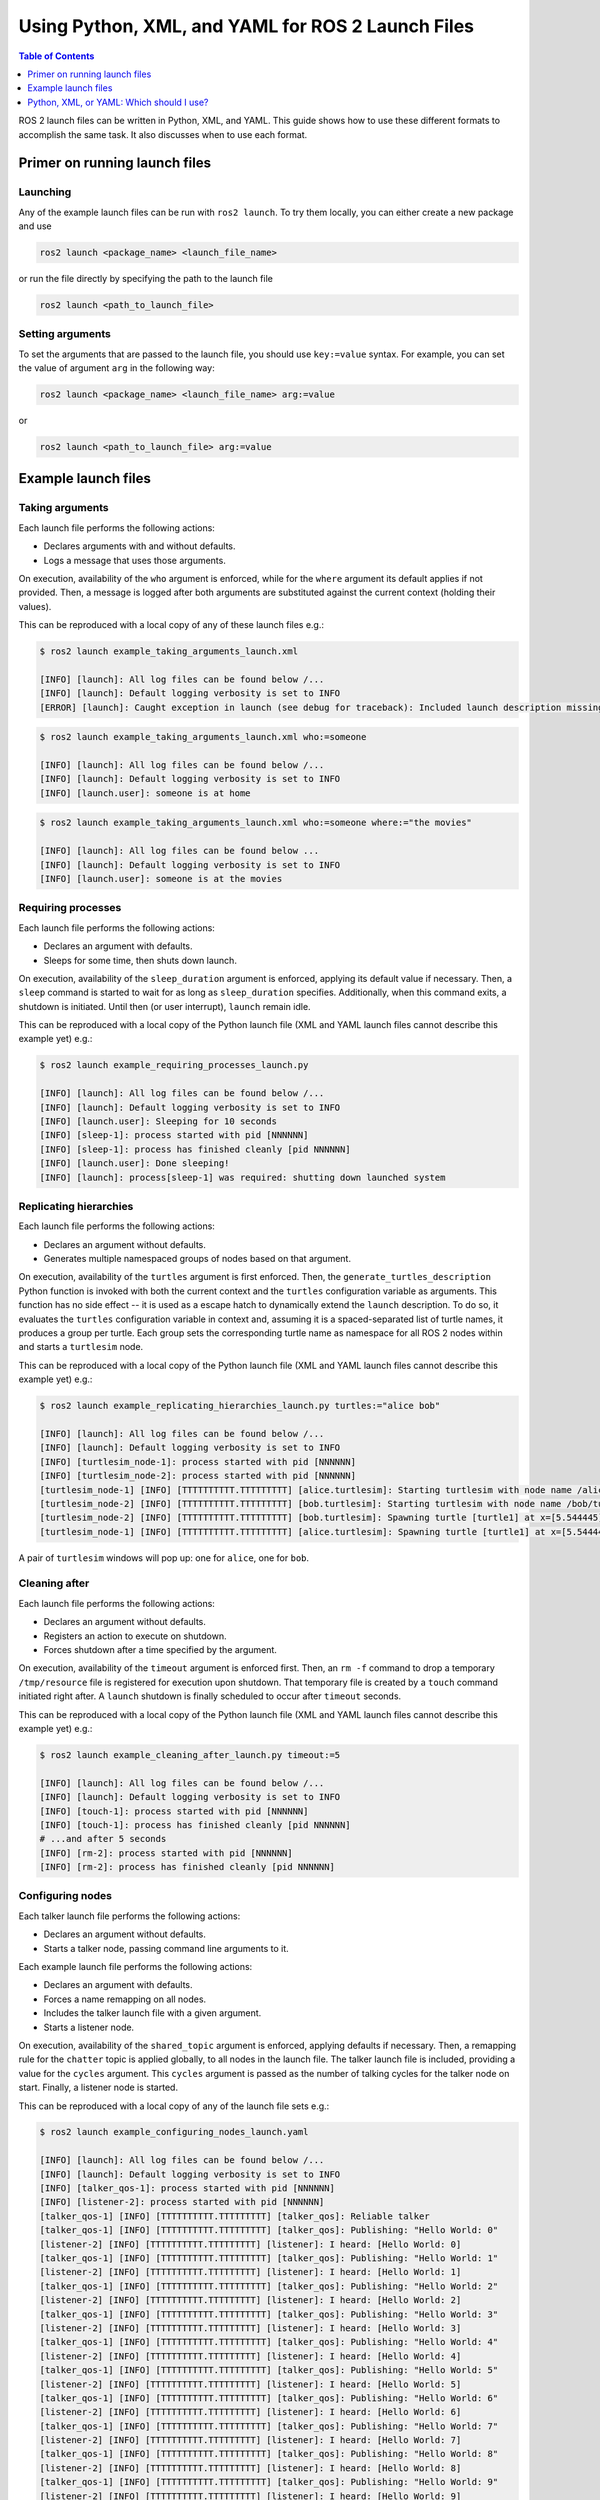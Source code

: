 .. redirect-from::

  Guides/Launch-file-different-formats

Using Python, XML, and YAML for ROS 2 Launch Files
==================================================

.. contents:: Table of Contents
   :depth: 1
   :local:

ROS 2 launch files can be written in Python, XML, and YAML.
This guide shows how to use these different formats to accomplish the same task.
It also discusses when to use each format.

Primer on running launch files
------------------------------

Launching
^^^^^^^^^

Any of the example launch files can be run with ``ros2 launch``.
To try them locally, you can either create a new package and use

.. code-block:: console

  ros2 launch <package_name> <launch_file_name>

or run the file directly by specifying the path to the launch file

.. code-block:: console

  ros2 launch <path_to_launch_file>

Setting arguments
^^^^^^^^^^^^^^^^^

To set the arguments that are passed to the launch file, you should use ``key:=value`` syntax.
For example, you can set the value of argument ``arg`` in the following way:

.. code-block:: console

  ros2 launch <package_name> <launch_file_name> arg:=value

or

.. code-block:: console

  ros2 launch <path_to_launch_file> arg:=value

Example launch files
--------------------

Taking arguments
^^^^^^^^^^^^^^^^

Each launch file performs the following actions:

* Declares arguments with and without defaults.
* Logs a message that uses those arguments.

.. tabs::

   .. group-tab:: Python

      .. code-block:: python

        # example_taking_arguments_launch.py

        from launch import LaunchDescription
        from launch.actions import DeclareLaunchArgument
        from launch.actions import LogInfo
        from launch.substitutions import LaunchConfiguration

        def generate_launch_description():
            return LaunchDescription([
                DeclareLaunchArgument('who'),
                DeclareLaunchArgument('where', default_value='home'),

                LogInfo(msg=[LaunchConfiguration('who'), ' is at ', LaunchConfiguration('where')])
            ])

   .. group-tab:: XML

      .. code-block:: xml

        <!-- example_taking_arguments_launch.xml -->

        <launch>
            <arg name="who"/>
            <arg name="where" default="home"/>

            <log message="$(var who) is at $(var where)"/>
        </launch>

   .. group-tab:: YAML

      .. code-block:: yaml

        # example_taking_arguments_launch.yaml

        launch:
        - arg:
            name: "who"
        - arg:
            name: "where"
            default: "home"
        - log:
            message: "$(var who) is at $(var where)"

On execution, availability of the ``who`` argument is enforced, while for the ``where`` argument its default applies if not provided.
Then, a message is logged after both arguments are substituted against the current context (holding their values).

This can be reproduced with a local copy of any of these launch files e.g.:

.. code-block:: console

    $ ros2 launch example_taking_arguments_launch.xml

    [INFO] [launch]: All log files can be found below /...
    [INFO] [launch]: Default logging verbosity is set to INFO
    [ERROR] [launch]: Caught exception in launch (see debug for traceback): Included launch description missing required argument 'who' (description: 'no description given'), given: []

.. code-block:: shell

    $ ros2 launch example_taking_arguments_launch.xml who:=someone

    [INFO] [launch]: All log files can be found below /...
    [INFO] [launch]: Default logging verbosity is set to INFO
    [INFO] [launch.user]: someone is at home

.. code-block:: shell

    $ ros2 launch example_taking_arguments_launch.xml who:=someone where:="the movies"

    [INFO] [launch]: All log files can be found below ...
    [INFO] [launch]: Default logging verbosity is set to INFO
    [INFO] [launch.user]: someone is at the movies

Requiring processes
^^^^^^^^^^^^^^^^^^^

Each launch file performs the following actions:

* Declares an argument with defaults.
* Sleeps for some time, then shuts down launch.

.. tabs::

   .. group-tab:: Python

      .. code-block:: python

        # example_requiring_processes_launch.py

        from launch import LaunchDescription
        from launch.actions import DeclareLaunchArgument
        from launch.actions import ExecuteProcess
        from launch.actions import LogInfo
        from launch.actions import Shutdown
        from launch.substitutions import LaunchConfiguration

        def generate_launch_description():
            return LaunchDescription([
                DeclareLaunchArgument('sleep_duration', default_value='10', description='Time to sleep, in seconds'),
                ExecuteProcess(
                    cmd=['sleep', LaunchConfiguration('sleep_duration')],
                    on_exit=[
                        LogInfo(msg='Done sleeping!'),
                        Shutdown(reason='main process terminated')
                    ]
                ),
                LogInfo(msg=['Sleeping for ', LaunchConfiguration('sleep_duration'), ' seconds']),
            ])

   .. group-tab:: XML

      .. code-block:: xml

        <!-- Currently unsupported -->

   .. group-tab:: YAML

      .. code-block:: yaml

        # Currently unsupported

On execution, availability of the ``sleep_duration`` argument is enforced, applying its default value if necessary.
Then, a ``sleep`` command is started to wait for as long as ``sleep_duration`` specifies.
Additionally, when this command exits, a shutdown is initiated.
Until then (or user interrupt), ``launch`` remain idle.

This can be reproduced with a local copy of the Python launch file (XML and YAML launch files cannot describe this example yet) e.g.:

.. code-block:: console

    $ ros2 launch example_requiring_processes_launch.py

    [INFO] [launch]: All log files can be found below /...
    [INFO] [launch]: Default logging verbosity is set to INFO
    [INFO] [launch.user]: Sleeping for 10 seconds
    [INFO] [sleep-1]: process started with pid [NNNNNN]
    [INFO] [sleep-1]: process has finished cleanly [pid NNNNNN]
    [INFO] [launch.user]: Done sleeping!
    [INFO] [launch]: process[sleep-1] was required: shutting down launched system

Replicating hierarchies
^^^^^^^^^^^^^^^^^^^^^^^

Each launch file performs the following actions:

* Declares an argument without defaults.
* Generates multiple namespaced groups of nodes based on that argument.

.. tabs::

   .. group-tab:: Python

      .. code-block:: python

        # example_replicating_hierarchies_launch.py

        from launch import LaunchDescription
        from launch.actions import DeclareLaunchArgument
        from launch.actions import GroupAction
        from launch.actions import OpaqueFunction
        from launch.substitutions import LaunchConfiguration
        from launch_ros.actions import Node
        from launch_ros.actions import PushRosNamespace

        def generate_turtles_description(context, turtles):
            return [
                GroupAction(
                    actions=[
                        PushRosNamespace(turtle_name),
                        Node(
                            package='turtlesim',
                            executable='turtlesim_node',
                            output='screen')
                    ]
                )
                for turtle_name in turtles.perform(context).split()
            ]

        def generate_launch_description():
            return LaunchDescription([
                DeclareLaunchArgument('turtles', description='A space-separated list of turtle names'),
                OpaqueFunction(
                    function=generate_turtles_description,
                    args=[LaunchConfiguration('turtles')])
            ])

   .. group-tab:: XML

      .. code-block:: xml

        <!-- Currently unsupported -->

   .. group-tab:: YAML

      .. code-block:: yaml

        # Currently unsupported

On execution, availability of the ``turtles`` argument is first enforced.
Then, the ``generate_turtles_description`` Python function is invoked with both the current context and the ``turtles`` configuration variable as arguments.
This function has no side effect -- it is used as a escape hatch to dynamically extend the ``launch`` description.
To do so, it evaluates the ``turtles`` configuration variable in context and, assuming it is a spaced-separated list of turtle names, it produces a group per turtle.
Each group sets the corresponding turtle name as namespace for all ROS 2 nodes within and starts a ``turtlesim`` node.

This can be reproduced with a local copy of the Python launch file (XML and YAML launch files cannot describe this example yet) e.g.:

.. code-block:: console

    $ ros2 launch example_replicating_hierarchies_launch.py turtles:="alice bob"

    [INFO] [launch]: All log files can be found below /...
    [INFO] [launch]: Default logging verbosity is set to INFO
    [INFO] [turtlesim_node-1]: process started with pid [NNNNNN]
    [INFO] [turtlesim_node-2]: process started with pid [NNNNNN]
    [turtlesim_node-1] [INFO] [TTTTTTTTTT.TTTTTTTTT] [alice.turtlesim]: Starting turtlesim with node name /alice/turtlesim
    [turtlesim_node-2] [INFO] [TTTTTTTTTT.TTTTTTTTT] [bob.turtlesim]: Starting turtlesim with node name /bob/turtlesim
    [turtlesim_node-2] [INFO] [TTTTTTTTTT.TTTTTTTTT] [bob.turtlesim]: Spawning turtle [turtle1] at x=[5.544445], y=[5.544445], theta=[0.000000]
    [turtlesim_node-1] [INFO] [TTTTTTTTTT.TTTTTTTTT] [alice.turtlesim]: Spawning turtle [turtle1] at x=[5.544445], y=[5.544445], theta=[0.000000]

A pair of ``turtlesim`` windows will pop up: one for ``alice``, one for ``bob``.

Cleaning after
^^^^^^^^^^^^^^

Each launch file performs the following actions:

* Declares an argument without defaults.
* Registers an action to execute on shutdown.
* Forces shutdown after a time specified by the argument.

.. tabs::

   .. group-tab:: Python

      .. code-block:: python

        # example_cleaning_after_launch.py

        from launch import LaunchDescription
        from launch.actions import DeclareLaunchArgument
        from launch.actions import ExecuteProcess
        from launch.actions import RegisterEventHandler
        from launch.actions import Shutdown
        from launch.actions import TimerAction
        from launch.event_handlers import OnShutdown
        from launch.substitutions import LaunchConfiguration

        def generate_launch_description():
            return LaunchDescription([
                DeclareLaunchArgument('timeout', description='Timeout before shutdown, in seconds'),
                RegisterEventHandler(OnShutdown(on_shutdown=[
                    ExecuteProcess(cmd=['rm', '-f', '/tmp/resource']),
                ])),
                ExecuteProcess(cmd=['touch', '/tmp/resource']),
                TimerAction(period=LaunchConfiguration('timeout'), actions=[
                    Shutdown(reason='launch timed out!')
                ])
            ])

   .. group-tab:: XML

      .. code-block:: xml

        <!-- Currently unsupported -->

   .. group-tab:: YAML

      .. code-block:: yaml

        # Currently unsupported

On execution, availability of the ``timeout`` argument is enforced first.
Then, an ``rm -f`` command to drop a temporary ``/tmp/resource`` file is registered for execution upon shutdown.
That temporary file is created by a ``touch`` command initiated right after.
A ``launch`` shutdown is finally scheduled to occur after ``timeout`` seconds.

This can be reproduced with a local copy of the Python launch file (XML and YAML launch files cannot describe this example yet) e.g.:

.. code-block:: console

    $ ros2 launch example_cleaning_after_launch.py timeout:=5

    [INFO] [launch]: All log files can be found below /...
    [INFO] [launch]: Default logging verbosity is set to INFO
    [INFO] [touch-1]: process started with pid [NNNNNN]
    [INFO] [touch-1]: process has finished cleanly [pid NNNNNN]
    # ...and after 5 seconds
    [INFO] [rm-2]: process started with pid [NNNNNN]
    [INFO] [rm-2]: process has finished cleanly [pid NNNNNN]

Configuring nodes
^^^^^^^^^^^^^^^^^

Each talker launch file performs the following actions:

* Declares an argument without defaults.
* Starts a talker node, passing command line arguments to it.

Each example launch file performs the following actions:

* Declares an argument with defaults.
* Forces a name remapping on all nodes.
* Includes the talker launch file with a given argument.
* Starts a listener node.

.. tabs::

   .. group-tab:: Python

      .. code-block:: python

        # talker_launch.py

        from launch import LaunchDescription
        from launch.actions import DeclareLaunchArgument
        from launch.actions import Shutdown
        from launch.substitutions import LaunchConfiguration
        from launch_ros.actions import Node

        def generate_launch_description():
            return LaunchDescription([
                DeclareLaunchArgument('cycles', description='number of times to talk'),
                Node(
                    package='demo_nodes_py', executable='talker_qos', output='screen',
                    arguments=['--reliable', '-n', LaunchConfiguration('cycles')]),
            ])

    .. code-block:: python

        # example_configuring_nodes_launch.py

        from launch import LaunchDescription
        from launch.actions import DeclareLaunchArgument
        from launch.actions import IncludeLaunchDescription
        from launch.substitutions import LaunchConfiguration
        from launch_ros.actions import Node
        from launch_ros.actions import SetRemap

        def generate_launch_description():
            return LaunchDescription([
                DeclareLaunchArgument('shared_topic' default_value='chat'),
                SetRemap('chatter', dst=LaunchConfiguration('shared_topic')),
                IncludeLaunchDescription('talker_launch.py', launch_arguments=[('cycles', '10')]),
                Node(package='demo_nodes_py', executable='listener', output='screen')
            ])

   .. group-tab:: XML

      .. code-block:: xml

        <!-- talker_launch.xml -->

        <launch>
            <arg name="cycles" description="number of times to talk"/>
            <node pkg="demo_nodes_py" exec="talker_qos" args="--reliable -n $(var cycles)" output="screen"/>
        </launch>

      .. code-block:: xml

        <!-- example_configuring_nodes_launch.py -->

        <launch>
            <arg name="shared_topic" default="chat"/>
            <set_remap from="chatter" to="$(var shared_topic)"/>
            <include file="talker_launch.xml">
                <arg name="cycles" value="10"/>
            </include>
            <node pkg="demo_nodes_py" exec="listener" output="screen"/>
        </launch>

   .. group-tab:: YAML

      .. code-block:: yaml

        # talker_launch.yaml

        launch:
        - arg:
            name: "cycles"
            description: "number of times to talk"
        - node:
            pkg: "demo_nodes_py"
            exec: "talker_qos"
            args: "--reliable -n $(var cycles)"
            output: "screen"

      .. code-block:: yaml

        # example_configuring_nodes_launch.yaml

        launch:
        - arg:
            name: "shared_topic"
            default: "chat"
        - set_remap:
            from: "chatter"
            to: "$(var shared_topic)"
        - include:
            file: "talker_launch.yaml"
            arg:
            - name: "cycles"
              value: "10"
        - node:
            pkg: "demo_nodes_py"
            exec: "listener"
            output: "screen"

On execution, availability of the ``shared_topic`` argument is enforced, applying defaults if necessary.
Then, a remapping rule for the ``chatter`` topic is applied globally, to all nodes in the launch file.
The talker launch file is included, providing a value for the ``cycles`` argument.
This ``cycles`` argument is passed as the number of talking cycles for the talker node on start.
Finally, a listener node is started.

This can be reproduced with a local copy of any of the launch file sets e.g.:

.. code-block:: console

    $ ros2 launch example_configuring_nodes_launch.yaml

    [INFO] [launch]: All log files can be found below /...
    [INFO] [launch]: Default logging verbosity is set to INFO
    [INFO] [talker_qos-1]: process started with pid [NNNNNN]
    [INFO] [listener-2]: process started with pid [NNNNNN]
    [talker_qos-1] [INFO] [TTTTTTTTTT.TTTTTTTTT] [talker_qos]: Reliable talker
    [talker_qos-1] [INFO] [TTTTTTTTTT.TTTTTTTTT] [talker_qos]: Publishing: "Hello World: 0"
    [listener-2] [INFO] [TTTTTTTTTT.TTTTTTTTT] [listener]: I heard: [Hello World: 0]
    [talker_qos-1] [INFO] [TTTTTTTTTT.TTTTTTTTT] [talker_qos]: Publishing: "Hello World: 1"
    [listener-2] [INFO] [TTTTTTTTTT.TTTTTTTTT] [listener]: I heard: [Hello World: 1]
    [talker_qos-1] [INFO] [TTTTTTTTTT.TTTTTTTTT] [talker_qos]: Publishing: "Hello World: 2"
    [listener-2] [INFO] [TTTTTTTTTT.TTTTTTTTT] [listener]: I heard: [Hello World: 2]
    [talker_qos-1] [INFO] [TTTTTTTTTT.TTTTTTTTT] [talker_qos]: Publishing: "Hello World: 3"
    [listener-2] [INFO] [TTTTTTTTTT.TTTTTTTTT] [listener]: I heard: [Hello World: 3]
    [talker_qos-1] [INFO] [TTTTTTTTTT.TTTTTTTTT] [talker_qos]: Publishing: "Hello World: 4"
    [listener-2] [INFO] [TTTTTTTTTT.TTTTTTTTT] [listener]: I heard: [Hello World: 4]
    [talker_qos-1] [INFO] [TTTTTTTTTT.TTTTTTTTT] [talker_qos]: Publishing: "Hello World: 5"
    [listener-2] [INFO] [TTTTTTTTTT.TTTTTTTTT] [listener]: I heard: [Hello World: 5]
    [talker_qos-1] [INFO] [TTTTTTTTTT.TTTTTTTTT] [talker_qos]: Publishing: "Hello World: 6"
    [listener-2] [INFO] [TTTTTTTTTT.TTTTTTTTT] [listener]: I heard: [Hello World: 6]
    [talker_qos-1] [INFO] [TTTTTTTTTT.TTTTTTTTT] [talker_qos]: Publishing: "Hello World: 7"
    [listener-2] [INFO] [TTTTTTTTTT.TTTTTTTTT] [listener]: I heard: [Hello World: 7]
    [talker_qos-1] [INFO] [TTTTTTTTTT.TTTTTTTTT] [talker_qos]: Publishing: "Hello World: 8"
    [listener-2] [INFO] [TTTTTTTTTT.TTTTTTTTT] [listener]: I heard: [Hello World: 8]
    [talker_qos-1] [INFO] [TTTTTTTTTT.TTTTTTTTT] [talker_qos]: Publishing: "Hello World: 9"
    [listener-2] [INFO] [TTTTTTTTTT.TTTTTTTTT] [listener]: I heard: [Hello World: 9]
    [INFO] [talker_qos-1]: process has finished cleanly [pid NNNNNN]

Switching modes
^^^^^^^^^^^^^^^

Each launch file performs the following actions:

* Declares a boolean argument, false by default.
* Starts talker and a listener composable nodes if the argument is true.
* Starts talker and a listener nodes if the argument is false.

.. tabs::

   .. group-tab:: Python

      .. code-block:: python

        # example_switching modes_launch.py

        from launch import LaunchDescription
        from launch.actions import DeclareLaunchArgument
        from launch.actions import GroupAction
        from launch.actions import IncludeLaunchDescription
        from launch.actions import LogInfo
        from launch.conditions import IfCondition
        from launch.conditions import UnlessCondition
        from launch.substitutions import LaunchConfiguration
        from launch_ros.actions import Node
        from launch_ros.actions import ComposableNodeContainer
        from launch_ros.descriptions import ComposableNode
        from launch_ros.substitutions import FindPackagePrefix

        def generate_launch_description():
            return LaunchDescription([
                DeclareLaunchArgument('use_composition', default_value='false'),
                GroupAction(
                    condition=IfCondition(LaunchConfiguration('use_composition')),
                    actions=[
                        LogInfo(msg='Running talker and listener composable nodes in the same process'),
                        LogInfo(msg=["Components taken from the 'composition' package (in ", FindPackagePrefix('composition'), ")"]),
                        ComposableNodeContainer(
                            package='rclcpp_components',
                            executable='component_container',
                            name='container',
                            namespace='/',
                            output='screen',
                            composable_node_descriptions=[
                                ComposableNode(package='composition', plugin='composition::Talker', name='talker'),
                                ComposableNode(package='composition', plugin='composition::Listener', name='listener')
                            ]
                        ),
                    ]
                ),
                GroupAction(
                    condition=UnlessCondition(LaunchConfiguration('use_composition')),
                    actions=[
                        LogInfo(msg='Running talker and listener nodes in separate processes'),
                        LogInfo(msg=["Nodes taken from the 'demo_nodes_cpp' package (in ", FindPackagePrefix('demo_nodes_cpp'), ")"]),
                        Node(package='demo_nodes_cpp', executable='talker', name='talker', output='screen'),
                        Node(package='demo_nodes_cpp', executable='listener', name='listener', output='screen')
                    ]
                )
            ])

   .. group-tab:: XML

      .. code-block:: xml

        <!-- example_switching modes_launch.xml -->

        <launch>
            <arg name="use_composition" default="false"/>
            <group if="$(var use_composition)">
                <log message="Running talker and listener composable nodes in the same process"/>
                <log message="Components taken from the 'composition' package in $(find-pkg-prefix composition)"/>
                <node_container pkg="rclcpp_components" exec="component_container" name="container" namespace="/" output="screen">
                    <composable_node pkg="composition" plugin="composition::Talker" name="talker"/>
                    <composable_node pkg="composition" plugin="composition::Listener" name="listener"/>
                </node_container>
            </group>
            <group unless="$(var use_composition)">
                <log message="Running talker and listener nodes in separate processes"/>
                <log message="Nodes taken from the 'demo_nodes_cpp' package in $(find-pkg-prefix demo_nodes_cpp)"/>
                <node pkg="demo_nodes_cpp" exec="talker" name="talker" output="screen"/>
                <node pkg="demo_nodes_cpp" exec="listener" name="listener" output="screen"/>
            </group>
        </launch>

   .. group-tab:: YAML

      .. code-block:: yaml

        # example_switching_modes_launch.yaml

        launch:
        - arg:
            name: "use_composition"
            default: "false"
        - group:
            if: "$(var use_composition)"
            children:
              - log:
                  message: "Running talker and listener composable nodes in the same process"
              - log:
                  message: "Components taken from the 'composition' package in $(find-pkg-prefix composition)"
              - node_container:
                  pkg: "rclcpp_components"
                  exec: "component_container"
                  name: "container"
                  namespace: "/"
                  output: "screen"
                  composable_node:
                    - pkg: "composition"
                      plugin: "composition::Talker"
                      name: "talker"
                    - pkg: "composition"
                      plugin: "composition::Listener"
                      name: "listener"
        - group:
            unless: "$(var use_composition)"
            children:
              - log:
                  message: "Running talker and listener nodes in separate processes"
              - log:
                  message: "Nodes taken from the 'demo_nodes_cpp' package in $(find-pkg-prefix demo_nodes_cpp)"
              - node:
                  pkg: "demo_nodes_py"
                  exec: "talker"
                  name: "talker"
                  output: "screen"
              - node:
                  pkg: "demo_nodes_py"
                  exec: "listener"
                  name: "listener"
                  output: "screen"

On execution, availability of the ``use_composition`` argument is enforced, applying defaults if necessary.
If ``use_composition`` is true, talker and listener composable nodes are started in a component container.
If ``use_composition`` is false, talker and listener nodes are started in their own processes.
In both cases, informational logs are produced.

This can be reproduced with a local copy of any of the launch file sets e.g.:

.. code-block:: console

    $ ros2 launch example_switching_modes_launch.xml

    [INFO] [launch]: All log files can be found below /...
    [INFO] [launch]: Default logging verbosity is set to INFO
    [INFO] [launch.user]: Running talker and listener nodes in separate processes
    [INFO] [launch.user]: Nodes taken from the 'demo_nodes_cpp' package in /opt/ros/...
    [INFO] [talker-1]: process started with pid [NNNNNN]
    [INFO] [listener-2]: process started with pid [NNNNNN]
    [talker-1] [INFO] [TTTTTTTTTT.TTTTTTTTT] [talker]: Publishing: 'Hello World: 1'
    [listener-2] [INFO] [TTTTTTTTTT.TTTTTTTTT] [listener]: I heard: [Hello World: 1]
    # ... and on and on

.. code-block:: console

    $ ros2 launch example_switching_modes_launch.xml use_composition:=true

    [INFO] [launch]: All log files can be found below /...
    [INFO] [launch]: Default logging verbosity is set to INFO
    [INFO] [launch.user]: Running talker and listener composable nodes in the same process
    [INFO] [launch.user]: Components taken from the 'composition' package in /opt/ros/...
    [INFO] [component_container-1]: process started with pid [NNNNNN]
    [component_container-1] [INFO] [TTTTTTTTTT.TTTTTTTTT] [container]: Load Library: /opt/ros/humble/lib/libtalker_component.so
    [component_container-1] [INFO] [TTTTTTTTTT.TTTTTTTTT] [container]: Found class: rclcpp_components::NodeFactoryTemplate<composition::Talker>
    [component_container-1] [INFO] [TTTTTTTTTT.TTTTTTTTT] [container]: Instantiate class: rclcpp_components::NodeFactoryTemplate<composition::Talker>
    [INFO] [launch_ros.actions.load_composable_nodes]: Loaded node '/talker' in container '/container'
    [component_container-1] [INFO] [TTTTTTTTTT.TTTTTTTTT] [container]: Load Library: /opt/ros/humble/lib/liblistener_component.so
    [component_container-1] [INFO] [TTTTTTTTTT.TTTTTTTTT] [container]: Found class: rclcpp_components::NodeFactoryTemplate<composition::Listener>
    [component_container-1] [INFO] [TTTTTTTTTT.TTTTTTTTT] [container]: Instantiate class: rclcpp_components::NodeFactoryTemplate<composition::Listener>
    [INFO] [launch_ros.actions.load_composable_nodes]: Loaded node '/listener' in container '/container'
    [component_container-1] [INFO] [TTTTTTTTTT.TTTTTTTTT] [talker]: Publishing: 'Hello World: 1'
    [component_container-1] [INFO] [TTTTTTTTTT.TTTTTTTTT] [listener]: I heard: [Hello World: 1]
    # ... and on and on

Managing lifecycles
^^^^^^^^^^^^^^^^^^^

Each launch file performs the following actions:

* Registers a custom event handler to manage lifecycles synchronously.
* Starts talker and listener managed nodes.

Note this is a significantly more complex example, effectively extending ``launch`` to achieve its goal.
For further reference on managed nodes, see :doc:`../Tutorials/Demos/Managed-Nodes`.

.. tabs::

   .. group-tab:: Python

      .. code-block:: python

        # example_managing_lifecycles_launch.py

        from launch import LaunchDescription
        from launch.actions import RegisterEventHandler
        from launch.actions import EmitEvent
        from launch.event_handler import BaseEventHandler
        from launch.events import Shutdown
        from launch.events import matches_action
        from launch.events.process import ProcessStarted
        from launch_ros.actions import LifecycleNode
        from launch_ros.events.lifecycle import ChangeState
        from launch_ros.events.lifecycle import StateTransition

        import lifecycle_msgs.msg

        class LifecycleManager(BaseEventHandler):

            BRINGUP_SEQUENCE = {
                lifecycle_msgs.msg.State.PRIMARY_STATE_UNCONFIGURED: lifecycle_msgs.msg.Transition.TRANSITION_CONFIGURE,
                lifecycle_msgs.msg.State.PRIMARY_STATE_INACTIVE: lifecycle_msgs.msg.Transition.TRANSITION_ACTIVATE
            }

            def __init__(self, nodes):
                # Track the state of all managed nodes in a dictionary.
                self.managees = {node: lifecycle_msgs.msg.State.PRIMARY_STATE_UNKNOWN for node in nodes}
                # Configure event matcher to handle both process start and state transition events from all managed nodes.
                matcher = (lambda event: (
                    isinstance(event, (ProcessStarted, StateTransition)) and event.action in self.managees))
                super().__init__(matcher=matcher)

            def handle(self, event, context):
                if isinstance(event, ProcessStarted):  # node just started, unconfigured
                    self.managees[event.action] = lifecycle_msgs.msg.State.PRIMARY_STATE_UNCONFIGURED
                if isinstance(event, StateTransition):  # node changed state, track it
                    self.managees[event.action] = event.msg.goal_state.id
                states = list(set(self.managees.values()))
                common_state = states[0] if len(states) == 1 else None
                if common_state in self.BRINGUP_SEQUENCE:
                    # all managed nodes have reached the same state and the bringup sequence is not complete
                    matcher = lambda action: action in self.managees
                    # trigger state transitions for all managed nodes to next state in the bringup sequence
                    return [
                        EmitEvent(event=ChangeState(
                            lifecycle_node_matcher=matcher,
                            transition_id=self.BRINGUP_SEQUENCE[common_state]))]
                return None  # do nothing

        def generate_launch_description():
            first_talker_node = LifecycleNode(
                package='lifecycle', executable='lifecycle_talker',
                name='first_talker', namespace='', output='screen')
            second_talker_node = LifecycleNode(
                package='lifecycle', executable='lifecycle_talker',
                name='second_talker', namespace='', output='screen')
            listener_node = LifecycleNode(
                package='lifecycle', executable='lifecycle_listener',
                name='listener', namespace='', output='screen',
                remappings=[('/lc_talker/transition_event',
                             '/first_talker/transition_event')])
            manager = LifecycleManager([first_talker_node, second_talker_node])
            return LaunchDescription([
                RegisterEventHandler(manager),
                first_talker_node, second_talker_node, listener_node
            ])

   .. group-tab:: XML

      .. code-block:: xml

        <!-- Currently unsupported -->

   .. group-tab:: YAML

      .. code-block:: yaml

        # Currently unsupported

During configuration, a ``LifecycleManager`` event handler is instantiated, taking references to both talker nodes.
On execution, the ``LifecycleManager`` event handler is registered and all nodes are started.
The ``LifecycleManager`` event handler then takes care of managing both talker nodes from the unconfigured state
through the configured state and to the active state.

This can be reproduced with a local copy of the Python launch file (``launch`` cannot be extended like this in XML and YAML launch files) e.g.:

.. code-block:: console

    $ ros2 launch example_managing_lifecycles_launch.py

    [INFO] [launch]: All log files can be found below /...
    [INFO] [launch]: Default logging verbosity is set to INFO
    [INFO] [lifecycle_talker-1]: process started with pid [NNNNNN]
    [INFO] [lifecycle_talker-2]: process started with pid [NNNNNN]
    [INFO] [lifecycle_listener-3]: process started with pid [NNNNNN]
    [lifecycle_listener-3] [INFO] [TTTTTTTTTT.TTTTTTTTT] [listener]: notify callback: Transition from state unconfigured to configuring
    [lifecycle_listener-3] [INFO] [TTTTTTTTTT.TTTTTTTTT] [listener]: notify callback: Transition from state configuring to inactive
    [lifecycle_talker-1] [INFO] [TTTTTTTTTT.TTTTTTTTT] [first_talker]: on_configure() is called.
    [lifecycle_talker-2] [INFO] [TTTTTTTTTT.TTTTTTTTT] [second_talker]: on_configure() is called.
    [lifecycle_talker-2] [INFO] [TTTTTTTTTT.TTTTTTTTT] [second_talker]: on_activate() is called.
    [lifecycle_talker-1] [INFO] [TTTTTTTTTT.TTTTTTTTT] [first_talker]: on_activate() is called.
    [lifecycle_listener-3] [INFO] [TTTTTTTTTT.TTTTTTTTT] [listener]: notify callback: Transition from state inactive to activating
    [lifecycle_talker-2] [INFO] [TTTTTTTTTT.TTTTTTTTT] [second_talker]: Lifecycle publisher is active. Publishing: [Lifecycle HelloWorld #1]
    [lifecycle_listener-3] [INFO] [TTTTTTTTTT.TTTTTTTTT] [listener]: data_callback: Lifecycle HelloWorld #1
    [lifecycle_talker-1] [INFO] [TTTTTTTTTT.TTTTTTTTT] [first_talker]: Lifecycle publisher is active. Publishing: [Lifecycle HelloWorld #1]
    [lifecycle_listener-3] [INFO] [TTTTTTTTTT.TTTTTTTTT] [listener]: notify callback: Transition from state activating to active
    [lifecycle_listener-3] [INFO] [TTTTTTTTTT.TTTTTTTTT] [listener]: data_callback: Lifecycle HelloWorld #1
    # ... and on and on until user interruption

Launching many nodes
^^^^^^^^^^^^^^^^^^^^

Each launch file performs the following actions:

* Setup command line arguments with defaults
* Include another launch file
* Include another launch file in another namespace
* Start a node and setting its namespace
* Start a node, setting its namespace, and setting parameters in that node (using the args)
* Create a node to remap messages from one topic to another

.. tabs::

   .. group-tab:: Python

      .. code-block:: python

        # example_many_nodes_launch.py

        import os

        from ament_index_python import get_package_share_directory

        from launch import LaunchDescription
        from launch.actions import DeclareLaunchArgument
        from launch.actions import GroupAction
        from launch.actions import IncludeLaunchDescription
        from launch.launch_description_sources import PythonLaunchDescriptionSource
        from launch.substitutions import LaunchConfiguration
        from launch.substitutions import TextSubstitution
        from launch_ros.actions import Node
        from launch_ros.actions import PushROSNamespace
        from launch_xml.launch_description_sources import XMLLaunchDescriptionSource
        from launch_yaml.launch_description_sources import YAMLLaunchDescriptionSource


        def generate_launch_description():

            # args that can be set from the command line or a default will be used
            background_r_launch_arg = DeclareLaunchArgument(
                "background_r", default_value=TextSubstitution(text="0")
            )
            background_g_launch_arg = DeclareLaunchArgument(
                "background_g", default_value=TextSubstitution(text="255")
            )
            background_b_launch_arg = DeclareLaunchArgument(
                "background_b", default_value=TextSubstitution(text="0")
            )
            chatter_py_ns_launch_arg = DeclareLaunchArgument(
                "chatter_py_ns", default_value=TextSubstitution(text="chatter/py/ns")
            )
            chatter_xml_ns_launch_arg = DeclareLaunchArgument(
                "chatter_xml_ns", default_value=TextSubstitution(text="chatter/xml/ns")
            )
            chatter_yaml_ns_launch_arg = DeclareLaunchArgument(
                "chatter_yaml_ns", default_value=TextSubstitution(text="chatter/yaml/ns")
            )

            # include another launch file
            launch_include = IncludeLaunchDescription(
                PythonLaunchDescriptionSource(
                    os.path.join(
                        get_package_share_directory('demo_nodes_cpp'),
                        'launch/topics/talker_listener_launch.py'))
            )
            # include a Python launch file in the chatter_py_ns namespace
            launch_py_include_with_namespace = GroupAction(
                actions=[
                    # push_ros_namespace first to set namespace of included nodes for following actions
                    PushROSNamespace('chatter_py_ns'),
                    IncludeLaunchDescription(
                        PythonLaunchDescriptionSource(
                            os.path.join(
                                get_package_share_directory('demo_nodes_cpp'),
                                'launch/topics/talker_listener_launch.py'))
                    ),
                ]
            )

            # include a xml launch file in the chatter_xml_ns namespace
            launch_xml_include_with_namespace = GroupAction(
                actions=[
                    # push_ros_namespace first to set namespace of included nodes for following actions
                    PushROSNamespace('chatter_xml_ns'),
                    IncludeLaunchDescription(
                        XMLLaunchDescriptionSource(
                            os.path.join(
                                get_package_share_directory('demo_nodes_cpp'),
                                'launch/topics/talker_listener_launch.xml'))
                    ),
                ]
            )

            # include a yaml launch file in the chatter_yaml_ns namespace
            launch_yaml_include_with_namespace = GroupAction(
                actions=[
                    # push_ros_namespace first to set namespace of included nodes for following actions
                    PushROSNamespace('chatter_yaml_ns'),
                    IncludeLaunchDescription(
                        YAMLLaunchDescriptionSource(
                            os.path.join(
                                get_package_share_directory('demo_nodes_cpp'),
                                'launch/topics/talker_listener_launch.yaml'))
                    ),
                ]
            )

            # start a turtlesim_node in the turtlesim1 namespace
            turtlesim_node = Node(
                package='turtlesim',
                namespace='turtlesim1',
                executable='turtlesim_node',
                name='sim'
            )

            # start another turtlesim_node in the turtlesim2 namespace
            # and use args to set parameters
            turtlesim_node_with_parameters = Node(
                package='turtlesim',
                namespace='turtlesim2',
                executable='turtlesim_node',
                name='sim',
                parameters=[{
                    "background_r": LaunchConfiguration('background_r'),
                    "background_g": LaunchConfiguration('background_g'),
                    "background_b": LaunchConfiguration('background_b'),
                }]
            )

            # perform remap so both turtles listen to the same command topic
            forward_turtlesim_commands_to_second_turtlesim_node = Node(
                package='turtlesim',
                executable='mimic',
                name='mimic',
                remappings=[
                    ('/input/pose', '/turtlesim1/turtle1/pose'),
                    ('/output/cmd_vel', '/turtlesim2/turtle1/cmd_vel'),
                ]
            )

            return LaunchDescription([
                background_r_launch_arg,
                background_g_launch_arg,
                background_b_launch_arg,
                chatter_py_ns_launch_arg,
                chatter_xml_ns_launch_arg,
                chatter_yaml_ns_launch_arg,
                launch_include,
                launch_py_include_with_namespace,
                launch_xml_include_with_namespace,
                launch_yaml_include_with_namespace,
                turtlesim_node,
                turtlesim_node_with_parameters,
                forward_turtlesim_commands_to_second_turtlesim_node,
            ])


   .. group-tab:: XML

      .. code-block:: xml

        <!-- example_many_nodes_launch.xml -->

        <launch>

            <!-- args that can be set from the command line or a default will be used -->
            <arg name="background_r" default="0" />
            <arg name="background_g" default="255" />
            <arg name="background_b" default="0" />
            <arg name="chatter_py_ns" default="chatter/py/ns" />
            <arg name="chatter_xml_ns" default="chatter/xml/ns" />
            <arg name="chatter_yaml_ns" default="chatter/yaml/ns" />

            <!-- include another launch file -->
            <include file="$(find-pkg-share demo_nodes_cpp)/launch/topics/talker_listener_launch.py" />
            <!-- include a Python launch file in the chatter_py_ns namespace-->
            <group>
                <!-- push_ros_namespace to set namespace of included nodes -->
                <push_ros_namespace namespace="$(var chatter_py_ns)" />
                <include file="$(find-pkg-share demo_nodes_cpp)/launch/topics/talker_listener_launch.py" />
            </group>
            <!-- include a xml launch file in the chatter_xml_ns namespace-->
            <group>
                <!-- push_ros_namespace to set namespace of included nodes -->
                <push_ros_namespace namespace="$(var chatter_xml_ns)" />
                <include file="$(find-pkg-share demo_nodes_cpp)/launch/topics/talker_listener_launch.xml" />
            </group>
            <!-- include a yaml launch file in the chatter_yaml_ns namespace-->
            <group>
                <!-- push_ros_namespace to set namespace of included nodes -->
                <push_ros_namespace namespace="$(var chatter_yaml_ns)" />
                <include file="$(find-pkg-share demo_nodes_cpp)/launch/topics/talker_listener_launch.yaml" />
            </group>

            <!-- start a turtlesim_node in the turtlesim1 namespace -->
            <node pkg="turtlesim" exec="turtlesim_node" name="sim" namespace="turtlesim1" />
            <!-- start another turtlesim_node in the turtlesim2 namespace
                and use args to set parameters -->
            <node pkg="turtlesim" exec="turtlesim_node" name="sim" namespace="turtlesim2">
                <param name="background_r" value="$(var background_r)" />
                <param name="background_g" value="$(var background_g)" />
                <param name="background_b" value="$(var background_b)" />
            </node>
            <!-- perform remap so both turtles listen to the same command topic -->
            <node pkg="turtlesim" exec="mimic" name="mimic">
                <remap from="/input/pose" to="/turtlesim1/turtle1/pose" />
                <remap from="/output/cmd_vel" to="/turtlesim2/turtle1/cmd_vel" />
            </node>
        </launch>

   .. group-tab:: YAML

      .. code-block:: yaml

        # example_many_nodes_launch.yaml

        launch:

        # args that can be set from the command line or a default will be used
        - arg:
            name: "background_r"
            default: "0"
        - arg:
            name: "background_g"
            default: "255"
        - arg:
            name: "background_b"
            default: "0"
        - arg:
            name: "chatter_py_ns"
            default: "chatter/py/ns"
        - arg:
            name: "chatter_xml_ns"
            default: "chatter/xml/ns"
        - arg:
            name: "chatter_yaml_ns"
            default: "chatter/yaml/ns"


        # include another launch file
        - include:
            file: "$(find-pkg-share demo_nodes_cpp)/launch/topics/talker_listener_launch.py"

        # include a Python launch file in the chatter_py_ns namespace
        - group:
            - push_ros_namespace:
                namespace: "$(var chatter_py_ns)"
            - include:
                file: "$(find-pkg-share demo_nodes_cpp)/launch/topics/talker_listener_launch.py"

        # include a xml launch file in the chatter_xml_ns namespace
        - group:
            - push_ros_namespace:
                namespace: "$(var chatter_xml_ns)"
            - include:
                file: "$(find-pkg-share demo_nodes_cpp)/launch/topics/talker_listener_launch.xml"

        # include a yaml launch file in the chatter_yaml_ns namespace
        - group:
            - push_ros_namespace:
                namespace: "$(var chatter_yaml_ns)"
            - include:
                file: "$(find-pkg-share demo_nodes_cpp)/launch/topics/talker_listener_launch.yaml"

        # start a turtlesim_node in the turtlesim1 namespace
        - node:
            pkg: "turtlesim"
            exec: "turtlesim_node"
            name: "sim"
            namespace: "turtlesim1"

        # start another turtlesim_node in the turtlesim2 namespace and use args to set parameters
        - node:
            pkg: "turtlesim"
            exec: "turtlesim_node"
            name: "sim"
            namespace: "turtlesim2"
            param:
            -
              name: "background_r"
              value: "$(var background_r)"
            -
              name: "background_g"
              value: "$(var background_g)"
            -
              name: "background_b"
              value: "$(var background_b)"

        # perform remap so both turtles listen to the same command topic
        - node:
            pkg: "turtlesim"
            exec: "mimic"
            name: "mimic"
            remap:
            -
                from: "/input/pose"
                to: "/turtlesim1/turtle1/pose"
            -
                from: "/output/cmd_vel"
                to: "/turtlesim2/turtle1/cmd_vel"

On execution, availability of background color and chatter namespace arguments is enforced, applying defaults if necessary.
Then, talker-listener pairs, as described in a demo launch file, are launched with different namespaces.
Finally, multiple ``turtlesim`` nodes are started, using default parameters, setting custom background colors, and remapping topics.

This can be reproduced with a local copy of any of the launch files e.g.:

.. code-block:: console

    $ ros2 launch example_many_nodes_launch.py

    [INFO] [launch]: All log files can be found below /home/hidmic/.ros/log/2023-09-19-20-16-48-522323-mhidalgo-spot-197115
    [INFO] [launch]: Default logging verbosity is set to INFO
    [INFO] [talker-1]: process started with pid [NNNNNN]
    [INFO] [listener-2]: process started with pid [NNNNNN]
    [INFO] [talker-3]: process started with pid [NNNNNN]
    [INFO] [listener-4]: process started with pid [NNNNNN]
    [INFO] [talker-5]: process started with pid [NNNNNN]
    [INFO] [listener-6]: process started with pid [NNNNNN]
    [INFO] [talker-7]: process started with pid [NNNNNN]
    [INFO] [listener-8]: process started with pid [NNNNNN]
    [INFO] [turtlesim_node-9]: process started with pid [NNNNNN]
    [INFO] [turtlesim_node-10]: process started with pid [NNNNNN]
    [INFO] [mimic-11]: process started with pid [NNNNNN]
    [turtlesim_node-10] [INFO] [TTTTTTTTTT.TTTTTTTTT] [turtlesim2.sim]: Starting turtlesim with node name /turtlesim2/sim
    [turtlesim_node-9] [INFO] [TTTTTTTTTT.TTTTTTTTT] [turtlesim1.sim]: Starting turtlesim with node name /turtlesim1/sim
    [turtlesim_node-10] [INFO] [TTTTTTTTTT.TTTTTTTTT] [turtlesim2.sim]: Spawning turtle [turtle1] at x=[5.544445], y=[5.544445], theta=[0.000000]
    [turtlesim_node-9] [INFO] [TTTTTTTTTT.TTTTTTTTT] [turtlesim1.sim]: Spawning turtle [turtle1] at x=[5.544445], y=[5.544445], theta=[0.000000]
    [talker-1] [INFO] [TTTTTTTTTT.TTTTTTTTT] [talker]: Publishing: 'Hello World: 1'
    [listener-2] [INFO] [TTTTTTTTTT.TTTTTTTTT] [listener]: I heard: [Hello World: 1]
    [talker-3] [INFO] [TTTTTTTTTT.TTTTTTTTT] [chatter.py.ns.talker]: Publishing: 'Hello World: 1'
    [listener-4] [INFO] [TTTTTTTTTT.TTTTTTTTT] [chatter.py.ns.listener]: I heard: [Hello World: 1]
    [talker-5] [INFO] [TTTTTTTTTT.TTTTTTTTT] [chatter.xml.ns.talker]: Publishing: 'Hello World: 1'
    [listener-6] [INFO] [TTTTTTTTTT.TTTTTTTTT] [chatter.xml.ns.listener]: I heard: [Hello World: 1]
    [talker-7] [INFO] [TTTTTTTTTT.TTTTTTTTT] [chatter.yaml.ns.talker]: Publishing: 'Hello World: 1'
    [listener-8] [INFO] [TTTTTTTTTT.TTTTTTTTT] [chatter.yaml.ns.listener]: I heard: [Hello World: 1]

To test that the remapping is working, you can control the turtles by running the following command in another terminal:

.. code-block:: console

    ros2 run turtlesim turtle_teleop_key --ros-args --remap __ns:=/turtlesim1

Python, XML, or YAML: Which should I use?
-----------------------------------------

.. note::

  Launch files in ROS 1 were written in XML, so XML may be the most familiar to people coming from ROS 1.
  To see what's changed, you can visit :doc:`Migrating-from-ROS1/Migrating-Launch-Files`.

For most applications the choice of which ROS 2 launch format comes down to developer preference.
However, if your launch file requires flexibility that you cannot achieve with XML or YAML, you can use Python to write your launch file.
Using Python for ROS 2 launch is more flexible because:

* Python is a scripting language, and thus you can leverage the language and its libraries in your launch files.
* `ros2/launch <https://github.com/ros2/launch>`_ (general launch features) and `ros2/launch_ros <https://github.com/ros2/launch_ros>`_ (ROS 2 specific launch features) are written in Python and thus you have lower level access to launch features that may not be yet exposed via XML and YAML.

That being said, a launch file written in Python may be more complex and verbose than one in XML or YAML.
